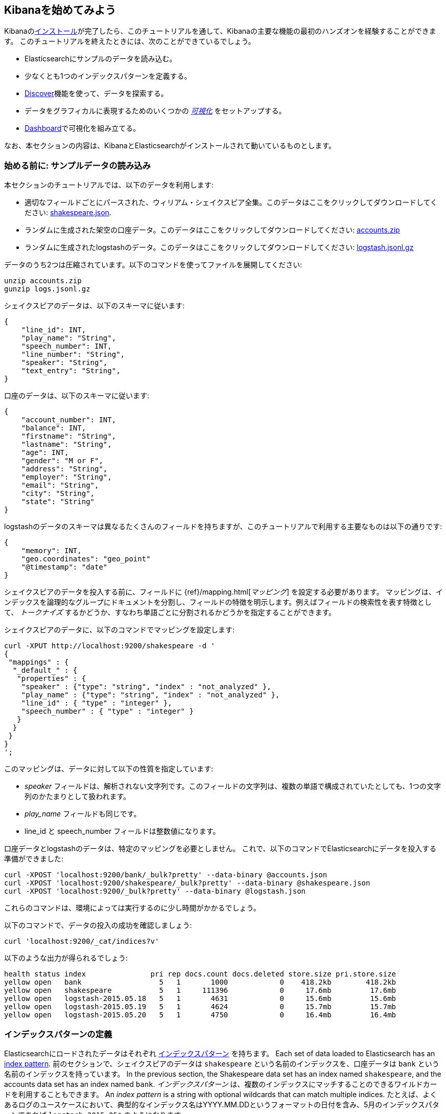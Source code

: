 [[getting-started]]
== Kibanaを始めてみよう

Kibanaの<<setup,インストール>>が完了したら、このチュートリアルを通して、Kibanaの主要な機能の最初のハンズオンを経験することができます。
このチュートリアルを終えたときには、次のことができているでしょう。

* Elasticsearchにサンプルのデータを読み込む。
* 少なくとも1つのインデックスパターンを定義する。
* <<discover, Discover>>機能を使って、データを探索する。
* データをグラフィカルに表現するためのいくつかの <<visualize,_可視化_>> をセットアップする。
* <<dashboard,Dashboard>>で可視化を組み立てる。

なお、本セクションの内容は、KibanaとElasticsearchがインストールされて動いているものとします。

[float]
[[tutorial-load-dataset]]
=== 始める前に: サンプルデータの読み込み

本セクションのチュートリアルでは、以下のデータを利用します:

* 適切なフィールドごとにパースされた、ウィリアム・シェイクスピア全集。このデータはここをクリックしてダウンロードしてください:
  https://www.elastic.co/guide/en/kibana/3.0/snippets/shakespeare.json[shakespeare.json].
* ランダムに生成された架空の口座データ。このデータはここをクリックしてダウンロードしてください:
  https://github.com/bly2k/files/blob/master/accounts.zip?raw=true[accounts.zip]
* ランダムに生成されたlogstashのデータ。このデータはここをクリックしてダウンロードしてください:
  https://download.elastic.co/demos/kibana/gettingstarted/logs.jsonl.gz[logstash.jsonl.gz]

データのうち2つは圧縮されています。以下のコマンドを使ってファイルを展開してください:

[source,shell]
unzip accounts.zip
gunzip logs.jsonl.gz

シェイクスピアのデータは、以下のスキーマに従います:

[source,json]
{
    "line_id": INT,
    "play_name": "String",
    "speech_number": INT,
    "line_number": "String",
    "speaker": "String",
    "text_entry": "String",
}

口座のデータは、以下のスキーマに従います:

[source,json]
{
    "account_number": INT,
    "balance": INT,
    "firstname": "String",
    "lastname": "String",
    "age": INT,
    "gender": "M or F",
    "address": "String",
    "employer": "String",
    "email": "String",
    "city": "String",
    "state": "String"
}

logstashのデータのスキーマは異なるたくさんのフィールドを持ちますが、このチュートリアルで利用する主要なものは以下の通りです:

[source,json]
{
    "memory": INT,
    "geo.coordinates": "geo_point"
    "@timestamp": "date"
}

シェイクスピアのデータを投入する前に、フィールドに {ref}/mapping.html[_マッピング_] を設定する必要があります。
マッピングは、インデックスを論理的なグループにドキュメントを分割し、フィールドの特徴を明示します。例えばフィールドの検索性を表す特徴として、 _トークナイズ_ するかどうか、すなわち単語ごとに分割されるかどうかを指定することができます。

シェイクスピアのデータに、以下のコマンドでマッピングを設定します:

[source,shell]
curl -XPUT http://localhost:9200/shakespeare -d '
{
 "mappings" : {
  "_default_" : {
   "properties" : {
    "speaker" : {"type": "string", "index" : "not_analyzed" },
    "play_name" : {"type": "string", "index" : "not_analyzed" },
    "line_id" : { "type" : "integer" },
    "speech_number" : { "type" : "integer" }
   }
  }
 }
}
';

このマッピングは、データに対して以下の性質を指定しています:

* _speaker_ フィールドは、解析されない文字列です。このフィールドの文字列は、複数の単語で構成されていたとしても、1つの文字列のかたまりとして扱われます。
* _play_name_ フィールドも同じです。
* line_id と speech_number フィールドは整数値になります。

口座データとlogstashのデータは、特定のマッピングを必要としません。
これで、以下のコマンドでElasticsearchにデータを投入する準備ができました:

[source,shell]
curl -XPOST 'localhost:9200/bank/_bulk?pretty' --data-binary @accounts.json
curl -XPOST 'localhost:9200/shakespeare/_bulk?pretty' --data-binary @shakespeare.json
curl -XPOST 'localhost:9200/_bulk?pretty' --data-binary @logstash.json

これらのコマンドは、環境によっては実行するのに少し時間がかかるでしょう。

以下のコマンドで、データの投入の成功を確認しましょう:

[source,shell]
curl 'localhost:9200/_cat/indices?v'

以下のような出力が得られるでしょう:

[source,shell]
health status index               pri rep docs.count docs.deleted store.size pri.store.size
yellow open   bank                  5   1       1000            0    418.2kb        418.2kb
yellow open   shakespeare           5   1     111396            0     17.6mb         17.6mb
yellow open   logstash-2015.05.18   5   1       4631            0     15.6mb         15.6mb
yellow open   logstash-2015.05.19   5   1       4624            0     15.7mb         15.7mb
yellow open   logstash-2015.05.20   5   1       4750            0     16.4mb         16.4mb

[[tutorial-define-index]]
=== インデックスパターンの定義

Elasticsearchにロードされたデータはそれぞれ https://www.elastic.co/guide/en/kibana/current/settings.html#settings-create-pattern[インデックスパターン] を持ちます。
Each set of data loaded to Elasticsearch has an https://www.elastic.co/guide/en/kibana/current/settings.html#settings-create-pattern[index pattern].
前のセクションで、シェイクスピアのデータは `shakespeare` という名前のインデックスを、口座データは `bank` という名前のインデックスを持っています。
In the previous section, the Shakespeare data set has an index named `shakespeare`, and the accounts data set has an index named `bank`.
_インデックスパターン_ は、複数のインデックスにマッチすることのできるワイルドカードを利用することもできます。
An _index pattern_ is a string with optional wildcards that can match multiple indices.
たとえば、よくあるログのユースケースにおいて、典型的なインデックス名はYYYY.MM.DDというフォーマットの日付を含み、5月のインデックスパターンであれば `logstash-2015.05*` のようになります。

本チュートリアルは、先ほど登録した2つのインデックスのどちらにマッチするインデックスパターンでも動きます。
まず、ブラウザを開き `localhost:5601` に移動してください。
*Settings* タブの *Indices* タブをクリックします。
新しいインデックスパターンを定義するために *Add New* をクリックします。
今回のデータは時系列のデータを含まないため *Index contains time-based events* のチェックが外れていることを確認してください。
シェイクスピアのデータのインデックスパターンとして `shakes*` を指定し、 *Create* をクリックしてインデックスパターンを定義します。つづいて `ba*` という名前のインデックスパターンを定義します。

[float]
[[tutorial-discovering]]
=== データの発見

Kibanaのデータ発見機能を見るために *Discover* タブをクリックしてください:

image::images/tutorial-discover.png[]

そのタブのすぐ下に、データを検索するための検索ボックスがあります。
検索には、いろいろな検索条件を作ることのできる {ref}/query-dsl-query-string-query.html#query-string-syntax[query syntax] を使います。
また、検索ボックスの右のボタンをクリックすることで、それらの検索条件を保存したりロードしたりすることができます。

検索ボックスの下には、現在のインデックスパターンがドロップダウンで表示されます。
ドロップダウンから他のパターンを選択することで、インデックスパターンを切り替えることができます。

あなたが興味のあるフィールド名とその値を使って、検索条件を組み立てることができます。
数値フィールドであれば、以上(>)、以下(<)、等しい(=)などの比較演算子を利用することができます。
さらに、AND, OR, NOTなどの論理演算子(すべて大文字)を使って、検索条件を組み合わせることができます。

`ba*` のインデックスパターンを選択して、次の検索条件を検索ボックスに入力してみましょう。

[source,text]
account_number:<100 AND balance:>47500

この検索では、口座番号が0から99の間で、残高が47,500以上のすべての口座を返します。

もし、前セクションのサンプルデータを利用しているのであれば、この検索は口座番号が8, 32, 78, 85, 97の5つの結果を返します。

image::images/tutorial-discover-2.png[]

興味のある特定のフィールドだけを表示したい場合は、インデックスパターンの下に表示されているフィールドにマウスオーバーし、 *Add* ボタンをクリックします。
この例では、 `account_number` フィールドを追加することで、5つのレコードのすべてのテキストが表示されていたものが、5つの口座番号のみが表示されるようになりました:

image::images/tutorial-discover-3.png[]

[[tutorial-visualizing]]
=== 可視化: 発見の向こう側

*Visualize* タブから利用できる可視化ツールは、様々な異なる方法でデータのある側面を表示することを可能にします。

開始するためには *Visualize* タブをクリックします:

image::images/tutorial-visualize.png[]


*Pie chart* をクリックし、つづいて *From a new search* をクリックします。
そして `ba*` インデックスパターンを選択してください。

Kibanaの可視化では _bucket_ aggregations と _metric_ aggregations というElasticsearchにおける2つの異なるタイプの {ref}/search-aggregations.html[aggregations] を利用しています。
bucket aggregationは、指定した条件に応じてデータの並び替えをおこないます。
たとえば、口座データでは、口座残高の範囲を決めて、その範囲で分類される合計金額がどれくらいの割合なのかを表示することができます。

以下のような全体の円グラフでは、いずれのbucketもまだ指定されていません。

image::images/tutorial-visualize-pie-1.png[]

*Select buckets type* の一覧から *Split Slices* を選択し、 *Aggregation* のドロップダウンから *Range* を選択します。
*Field* ドロップダウンから *balance* フィールドを選択し、 *Add Range* を4回クリックして数値の範囲を6つにします。
そして、以下の範囲を入力してください:

[source,text]
0            1000
1000         3000
3000         7000
7000        15000
15000       31000
31000       50000

緑色の *Apply changes* をクリックすると、以下のグラフが表示されます:

image::images/tutorial-visualize-pie-2.png[]

このグラフは、残高の範囲で分類される1000の口座の割合を示しています。
データのもう1つの性質を見たい場合は、buccket aggregationを追加します。
それぞれの残高の範囲を、さらに口座主の年齢でブレイクダウンしてみましょう。

一番下にある *Add sub-buckets* をクリックし、 *Terms* aggregation を選択し、ドロップダウンから *age* フィールドを選択します。
緑色の *Apply changes* ボタンをクリックすると、新しい結果として外側の輪が追加されます。

image::images/tutorial-visualize-pie-3.png[]

検索フィールドの右側にある *Save Visualization* ボタンをクリックして、このグラフを保存しましょう。可視化の名前は _Pie Example_ とします。

次に棒グラフをつくりましょう。
*New Visualization* をクリックし、 *Vertical bar chart* を選択します。
*From a new search* を選択し、 `shakes*` インデックスパターンを選びます。
この時点では、まだbucketを定義していないので、大きな1本の棒が表示されているだけでしょう。

image::images/tutorial-visualize-bar-1.png[]

Y軸のmetric aggregationとして、 *Unique Count* を選択し、フィールドには *speaker* を指定します。
もしあなたの映画会社の俳優が足りていないのであれば、シェイクスピアの脚本において、どの脚本がもっともセリフのある役が少ないのかを知って役立てることができるかもしれません。
X軸のbucketには、 *Terms* を選択し、フィールドに *play_name* を指定します。
*Order* は *Bottom* を選択し *Size* は5のままにします。

他の要素はデフォルトのままとし、緑色の *Apply changes* ボタンをクリックしてください。
グラフは以下のようになるでしょう:

image::images/tutorial-visualize-bar-2.png[]

個々の脚本の名前が、バラバラにされた個別の単語ではなく、全フレーズが表示されていることに気づくでしょう。
これは、チュートリアルの最初に *play_name* フィールドに `not analyzed' というマークを付けたマッピングの結果です。

それぞれのバーにマウスオーバーすると、それぞれの脚本におけるセリフの役のある数がツールチップで表示されます。
Hovering on each bar shows you the number of speaking parts for each play as a tooltip.
左上にある *Options* をクリックして、この挙動を向こうにすることができます。他にもたくさんのオプションを変更することができます。

今や、シェイクスピアの脚本から、もっともキャストが少ない一覧を持っています。
あなたはこれらの脚本において、役のセリフの最大数を示して、個々の俳優へのもっとも高い要求を知ることに興味があるかもしれません。
*Add metrics* ボタンからY軸のaggregationを追加し、 *Max* aggregationを選択して、フィールドには *speec_number* を指定します。
*Options* タブで、 *Bar Mode* のドロップダウンを *grouped* に変更し、緑色の *Apply changes* ボタンをクリックします。
グラフは以下のように表示されます:

image::images/tutorial-visualize-bar-3.png[]

このグラフを見ると _Love's Labours Lost_ が、他の脚本と比較して、普通ではないセリフの最大数を持っていることが分かります。
そしてそれ故に、俳優の記憶力により頼らなければならないことが分かります。

このグラフを _Bar Example_ という名前で保存しておきましょう。

続いて、地理的なデータを可視化するためのタイルマップをつくってみましょう。
*New Visualization* をクリックし *Tile map* を選択します。
*From a new search* を選択し `logstash-*` インデックスパターンを指定します。
Kibanaインタフェースの右上にある時間のセレクタをクリックし、探索するイベントの時間の範囲を定義します。
*Absolute* をクリックし、終了日時を2015年5月20日に、開始日時を2015年5月18日に設定します。

image::images/tutorial-timepicker.png[]

時間の範囲を設定したら *Go* ボタンをクリックし、下にある小さな上向きの矢印をクリックしタイムピッカーを閉じます。
まだ何もbucketを定義していないので、以下のような世界地図が表示されます:

image::images/tutorial-visualize-map-1.png[]

bucketとして、 *Geo Coordinates* を選択し、 緑色の *Apply changes* ボタンをクリックしてください。
次のような図が表示されるでしょう:

image::images/tutorial-visualize-map-2.png[]

クリックやドラッグをおこなうことで、地図の操作をおこなうことができます。
image:images/viz-zoom.png[] のズームボタンか、 *Fit Data Bounds* image:images/viz-fit-bounds.png[] を利用することで、すべての点が含まれるもっとも広いレベルにズームすることができます。
また *Latitude/Longitude Filter* image:images/viz-lat-long-filter.png[] ボタンをクリックして、地図上で四角形を範囲を選択することで、その範囲を含むまたは含まないという条件を指定することのできるフィルターをつくることができます。
検索ボックスのすぐ下にある緑色の楕円形が、そのフィルタの定義を表示しています。

image::images/tutorial-visualize-map-3.png[]

フィルター上にマウスオーバーすると、フィルタのトグル、ピン止め、反転、削除などをおこなうためのコントロールが表示されます。
この図を _Map Example_ という名前で保存しましょう。

最後に、ダッシュボードに表示するためのMarkdownウィジェットのサンプルを定義します。
*New Visualization* をクリックし *Markdown widget* を選択すると、とてもシンプルなMarkdownの入力フィールドが表示されます:

image::images/tutorial-visualize-md-1.png[]

以下のテキストをフィールドに記述しましょう:

[source,markdown]
# This is a tutorial dashboard! 
The Markdown widget uses **markdown** syntax.
> Blockquotes in Markdown use the > character.

緑色の *Apply chagens* ボタンをクリックすると、プレビュー領域に描画されたMarkdownが表示されます:

image::images/tutorial-visualize-md-2.png[]

この可視化を _Markdown Example_ という名前で保存します。

[[tutorial-dashboard]]
=== ダッシュボードに全部一緒に配置しよう

Kibanaのダッシュボードでは、可視化したものを配置してシェアすることができます。
A Kibana dashboard is a collection of visualizations that you can arrange and share.
*Dashboard* タブを開き、検索ボックスの右側の端にある *Add Visualization* をクリックすると、保存した可視化の一覧が表示されます。
_Markdown Example_, _Pie Example_, _Bar Example_, _Map Example_ を選択したら、一覧の下にある小さな上向きの矢印をクリックして可視化の一覧を閉じます。
それぞれの可視化をクリックしてタイトルバーをドラッグすることで、コンテナを移動させることができます。
また、可視化のコンテナの右下隅をドラッグすることで、リサイズすることができます。
サンプルのダッシュボードは、最終的にだいたい以下のようになるでしょう:

image::images/tutorial-dashboard.png[]

*Save Dashboard* ボタンをクリックし _Tutorial Dashboard_ という名前を付けます。
*Share* ボタンをクリックすることで、保存したダッシュボードを、埋め込みHTML、またはリンクをシェアすることができます。

[float]
[[wrapping-up]]
=== Wrapping Up

ここまで、Kibanaの機能の基本的な側面に触れて、Kibanaをより詳細に探索する準備ができました。
より詳細に知りたい場合は残りのドキュメントを見てください!


